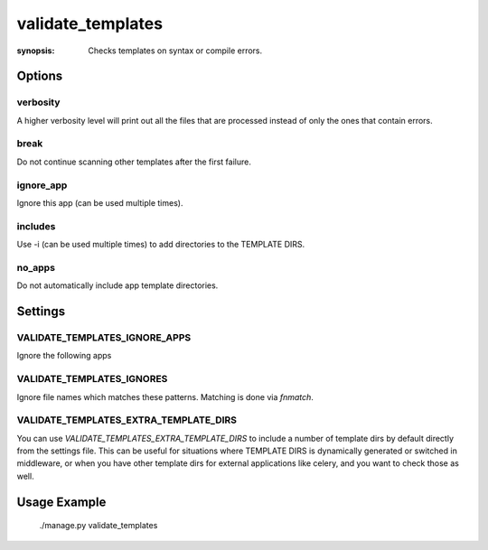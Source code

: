 validate_templates
==================

:synopsis: Checks templates on syntax or compile errors.

Options
-------

verbosity
~~~~~~~~~
A higher verbosity level will print out all the files that are processed
instead of only the ones that contain errors.

break
~~~~~
Do not continue scanning other templates after the first failure.

ignore_app
~~~~~~~~~~
Ignore this app (can be used multiple times).

includes
~~~~~~~~
Use -i (can be used multiple times) to add directories to the TEMPLATE DIRS.

no_apps
~~~~~~~
Do not automatically include app template directories.


Settings
--------

VALIDATE_TEMPLATES_IGNORE_APPS
~~~~~~~~~~~~~~~~~~~~~~~~~~~~~~

Ignore the following apps


VALIDATE_TEMPLATES_IGNORES
~~~~~~~~~~~~~~~~~~~~~~~~~~

Ignore file names which matches these patterns.
Matching is done via `fnmatch`.


VALIDATE_TEMPLATES_EXTRA_TEMPLATE_DIRS
~~~~~~~~~~~~~~~~~~~~~~~~~~~~~~~~~~~~~~

You can use `VALIDATE_TEMPLATES_EXTRA_TEMPLATE_DIRS` to include a number of template
dirs by default directly from the settings file. This can be useful for situations
where TEMPLATE DIRS is dynamically generated or switched in middleware, or when you
have other template dirs for external applications like celery, and you want to
check those as well.

Usage Example
-------------

 ./manage.py validate_templates
